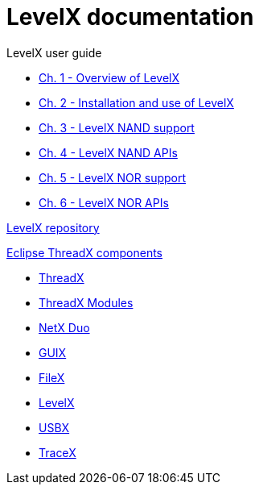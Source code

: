 ////

 Copyright (c) Microsoft
 Copyright (c) 2024-present Eclipse ThreadX contributors
 
 This program and the accompanying materials are made available 
 under the terms of the MIT license which is available at
 https://opensource.org/license/mit.
 
 SPDX-License-Identifier: MIT
 
 Contributors: 
     * Frédéric Desbiens - Initial AsciiDoc version.

////

= LevelX documentation

LevelX user guide

* xref:chapter1.adoc[Ch. 1 - Overview of LevelX]
* xref:chapter2.adoc[Ch. 2 - Installation and use of LevelX]
* xref:chapter3.adoc[Ch. 3 - LevelX NAND support]
* xref:chapter4.adoc[Ch. 4 - LevelX NAND APIs]
* xref:chapter5.adoc[Ch. 5 - LevelX NOR support]
* xref:chapter6.adoc[Ch. 6 - LevelX NOR APIs]

https://github.com/eclipse-threadx/levelx[LevelX repository]

xref:../../README.adoc[Eclipse ThreadX components]

* xref:../threadx/index.adoc[ThreadX]
* xref:../threadx-modules/index.adoc[ThreadX Modules]
* xref:../netx-duo/index.adoc[NetX Duo]
* xref:../guix/index.adoc[GUIX]
* xref:../filex/index.adoc[FileX]
* xref:../levelx/index.adoc[LevelX]
* xref:../usbx/index.adoc[USBX]
* xref:../tracex/index.adoc[TraceX]

